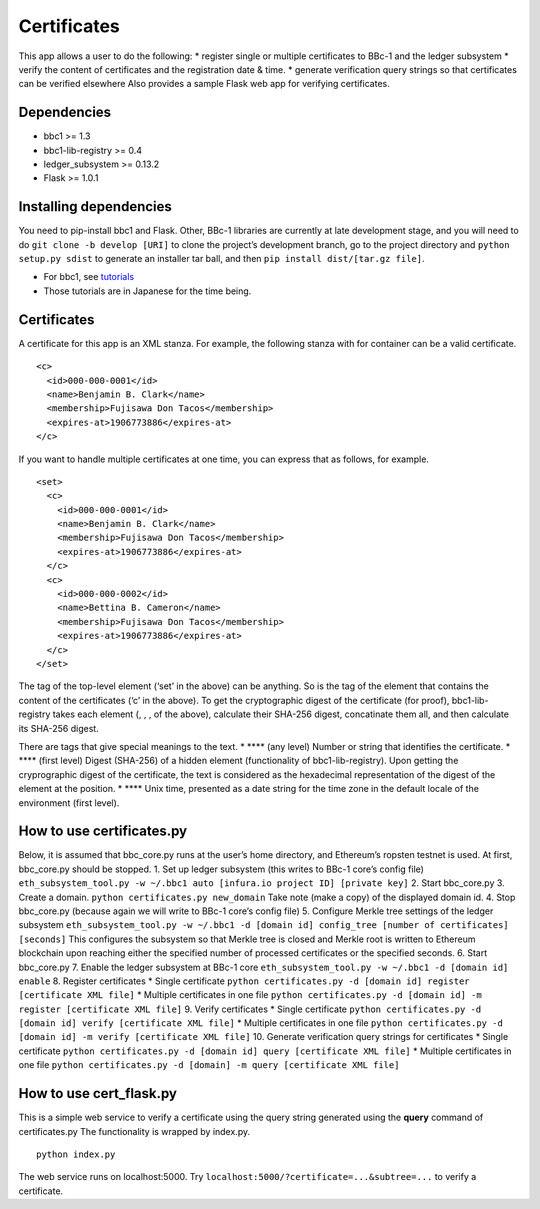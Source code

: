 Certificates
============

This app allows a user to do the following: \* register single or
multiple certificates to BBc-1 and the ledger subsystem \* verify the
content of certificates and the registration date & time. \* generate
verification query strings so that certificates can be verified
elsewhere Also provides a sample Flask web app for verifying
certificates.

Dependencies
------------

-  bbc1 >= 1.3
-  bbc1-lib-registry >= 0.4
-  ledger_subsystem >= 0.13.2
-  Flask >= 1.0.1

Installing dependencies
-----------------------

You need to pip-install bbc1 and Flask. Other, BBc-1 libraries are
currently at late development stage, and you will need to do
``git clone -b develop [URI]`` to clone the project’s development
branch, go to the project directory and ``python setup.py sdist`` to
generate an installer tar ball, and then
``pip install dist/[tar.gz file]``.

-  For bbc1, see
   `tutorials <https://github.com/beyond-blockchain/bbc1/tree/develop/docs>`__
-  Those tutorials are in Japanese for the time being.

.. _certificates-1:

Certificates
------------

A certificate for this app is an XML stanza. For example, the following
stanza with for container can be a valid certificate.

::

   <c>
     <id>000-000-0001</id>
     <name>Benjamin B. Clark</name>
     <membership>Fujisawa Don Tacos</membership>
     <expires-at>1906773886</expires-at>
   </c>

If you want to handle multiple certificates at one time, you can express
that as follows, for example.

::

   <set>
     <c>
       <id>000-000-0001</id>
       <name>Benjamin B. Clark</name>
       <membership>Fujisawa Don Tacos</membership>
       <expires-at>1906773886</expires-at>
     </c>
     <c>
       <id>000-000-0002</id>
       <name>Bettina B. Cameron</name>
       <membership>Fujisawa Don Tacos</membership>
       <expires-at>1906773886</expires-at>
     </c>
   </set>

The tag of the top-level element (‘set’ in the above) can be anything.
So is the tag of the element that contains the content of the
certificates (‘c’ in the above). To get the cryptographic digest of the
certificate (for proof), bbc1-lib-registry takes each element (, , , of
the above), calculate their SHA-256 digest, concatinate them all, and
then calculate its SHA-256 digest.

There are tags that give special meanings to the text. \* **** (any
level) Number or string that identifies the certificate. \* **** (first
level) Digest (SHA-256) of a hidden element (functionality of
bbc1-lib-registry). Upon getting the cryprographic digest of the
certificate, the text is considered as the hexadecimal representation of
the digest of the element at the position. \* **** Unix time, presented
as a date string for the time zone in the default locale of the
environment (first level).

How to use certificates.py
--------------------------

Below, it is assumed that bbc_core.py runs at the user’s home directory,
and Ethereum’s ropsten testnet is used. At first, bbc_core.py should be
stopped. 1. Set up ledger subsystem (this writes to BBc-1 core’s config
file)
``eth_subsystem_tool.py -w ~/.bbc1 auto [infura.io project ID] [private key]``
2. Start bbc_core.py 3. Create a domain.
``python certificates.py new_domain`` Take note (make a copy) of the
displayed domain id. 4. Stop bbc_core.py (because again we will write to
BBc-1 core’s config file) 5. Configure Merkle tree settings of the
ledger subsystem
``eth_subsystem_tool.py -w ~/.bbc1 -d [domain id] config_tree [number of certificates] [seconds]``
This configures the subsystem so that Merkle tree is closed and Merkle
root is written to Ethereum blockchain upon reaching either the
specified number of processed certificates or the specified seconds. 6.
Start bbc_core.py 7. Enable the ledger subsystem at BBc-1 core
``eth_subsystem_tool.py -w ~/.bbc1 -d [domain id] enable`` 8. Register
certificates \* Single certificate
``python certificates.py -d [domain id] register [certificate XML file]``
\* Multiple certificates in one file
``python certificates.py -d [domain id] -m register [certificate XML file]``
9. Verify certificates \* Single certificate
``python certificates.py -d [domain id] verify [certificate XML file]``
\* Multiple certificates in one file
``python certificates.py -d [domain id] -m verify [certificate XML file]``
10. Generate verification query strings for certificates \* Single
certificate
``python certificates.py -d [domain id] query [certificate XML file]``
\* Multiple certificates in one file
``python certificates.py -d [domain] -m query [certificate XML file]``

How to use cert_flask.py
------------------------

This is a simple web service to verify a certificate using the query
string generated using the **query** command of certificates.py The
functionality is wrapped by index.py.

::

   python index.py

The web service runs on localhost:5000. Try
``localhost:5000/?certificate=...&subtree=...`` to verify a certificate.
